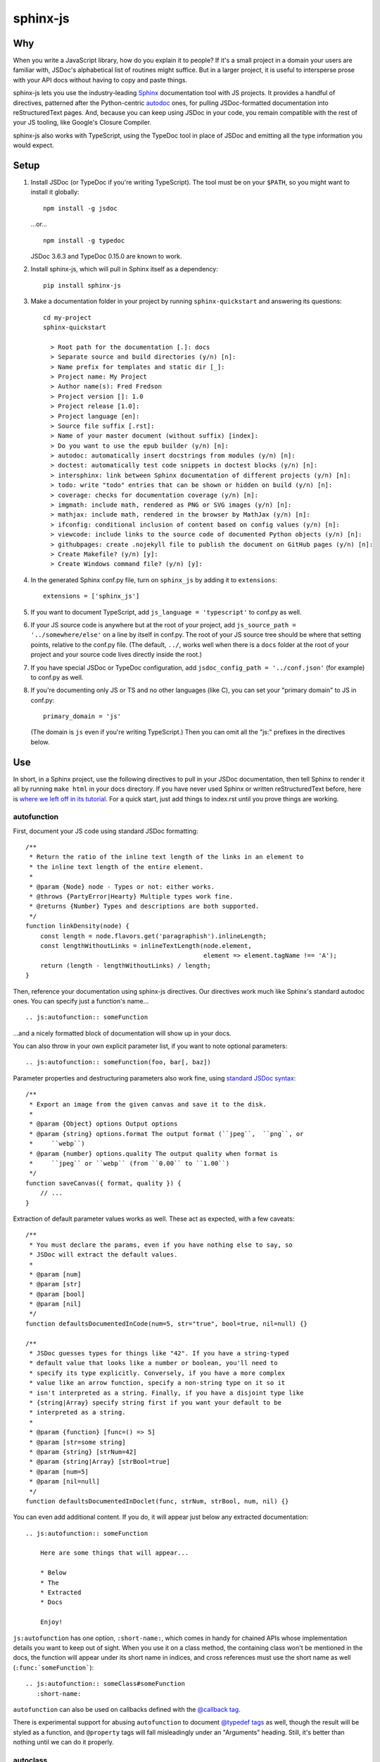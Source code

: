 =========
sphinx-js
=========

Why
===

When you write a JavaScript library, how do you explain it to people? If it's a small project in a domain your users are familiar with, JSDoc's alphabetical list of routines might suffice. But in a larger project, it is useful to intersperse prose with your API docs without having to copy and paste things.

sphinx-js lets you use the industry-leading `Sphinx <http://sphinx-doc.org/>`_ documentation tool with JS projects. It provides a handful of directives, patterned after the Python-centric `autodoc <www.sphinx-doc.org/en/latest/ext/autodoc.html>`_ ones, for pulling JSDoc-formatted documentation into reStructuredText pages. And, because you can keep using JSDoc in your code, you remain compatible with the rest of your JS tooling, like Google's Closure Compiler.

sphinx-js also works with TypeScript, using the TypeDoc tool in place of JSDoc and emitting all the type information you would expect.

Setup
=====

1. Install JSDoc (or TypeDoc if you're writing TypeScript). The tool must be on your ``$PATH``, so you might want to install it globally::

        npm install -g jsdoc

   ...or... ::

        npm install -g typedoc

   JSDoc 3.6.3 and TypeDoc 0.15.0 are known to work.

2. Install sphinx-js, which will pull in Sphinx itself as a dependency::

        pip install sphinx-js

3. Make a documentation folder in your project by running ``sphinx-quickstart`` and answering its questions::

        cd my-project
        sphinx-quickstart

          > Root path for the documentation [.]: docs
          > Separate source and build directories (y/n) [n]:
          > Name prefix for templates and static dir [_]:
          > Project name: My Project
          > Author name(s): Fred Fredson
          > Project version []: 1.0
          > Project release [1.0]:
          > Project language [en]:
          > Source file suffix [.rst]:
          > Name of your master document (without suffix) [index]:
          > Do you want to use the epub builder (y/n) [n]:
          > autodoc: automatically insert docstrings from modules (y/n) [n]:
          > doctest: automatically test code snippets in doctest blocks (y/n) [n]:
          > intersphinx: link between Sphinx documentation of different projects (y/n) [n]:
          > todo: write "todo" entries that can be shown or hidden on build (y/n) [n]:
          > coverage: checks for documentation coverage (y/n) [n]:
          > imgmath: include math, rendered as PNG or SVG images (y/n) [n]:
          > mathjax: include math, rendered in the browser by MathJax (y/n) [n]:
          > ifconfig: conditional inclusion of content based on config values (y/n) [n]:
          > viewcode: include links to the source code of documented Python objects (y/n) [n]:
          > githubpages: create .nojekyll file to publish the document on GitHub pages (y/n) [n]:
          > Create Makefile? (y/n) [y]:
          > Create Windows command file? (y/n) [y]:

4. In the generated Sphinx conf.py file, turn on ``sphinx_js`` by adding it to ``extensions``::

        extensions = ['sphinx_js']

5. If you want to document TypeScript, add ``js_language = 'typescript'`` to conf.py as well.
6. If your JS source code is anywhere but at the root of your project, add ``js_source_path = '../somewhere/else'`` on a line by itself in conf.py. The root of your JS source tree should be where that setting points, relative to the conf.py file. (The default, ``../``, works well when there is a ``docs`` folder at the root of your project and your source code lives directly inside the root.)
7. If you have special JSDoc or TypeDoc configuration, add ``jsdoc_config_path = '../conf.json'`` (for example) to conf.py as well.
8. If you're documenting only JS or TS and no other languages (like C), you can set your "primary domain" to JS in conf.py::

        primary_domain = 'js'

   (The domain is ``js`` even if you're writing TypeScript.) Then you can omit all the "js:" prefixes in the directives below.

Use
===

In short, in a Sphinx project, use the following directives to pull in your JSDoc documentation, then tell Sphinx to render it all by running ``make html`` in your docs directory. If you have never used Sphinx or written reStructuredText before, here is `where we left off in its tutorial <http://www.sphinx-doc.org/en/stable/tutorial.html#defining-document-structure>`_. For a quick start, just add things to index.rst until you prove things are working.

autofunction
------------

First, document your JS code using standard JSDoc formatting::

    /**
     * Return the ratio of the inline text length of the links in an element to
     * the inline text length of the entire element.
     *
     * @param {Node} node - Types or not: either works.
     * @throws {PartyError|Hearty} Multiple types work fine.
     * @returns {Number} Types and descriptions are both supported.
     */
    function linkDensity(node) {
        const length = node.flavors.get('paragraphish').inlineLength;
        const lengthWithoutLinks = inlineTextLength(node.element,
                                                    element => element.tagName !== 'A');
        return (length - lengthWithoutLinks) / length;
    }

Then, reference your documentation using sphinx-js directives. Our directives work much like Sphinx's standard autodoc ones. You can specify just a function's name... ::

    .. js:autofunction:: someFunction

...and a nicely formatted block of documentation will show up in your docs.

You can also throw in your own explicit parameter list, if you want to note
optional parameters::

    .. js:autofunction:: someFunction(foo, bar[, baz])

Parameter properties and destructuring parameters also work fine, using `standard JSDoc syntax <https://jsdoc.app/tags-param.html#parameters-with-properties>`_::

    /**
     * Export an image from the given canvas and save it to the disk.
     *
     * @param {Object} options Output options
     * @param {string} options.format The output format (``jpeg``,  ``png``, or
     *     ``webp``)
     * @param {number} options.quality The output quality when format is
     *     ``jpeg`` or ``webp`` (from ``0.00`` to ``1.00``)
     */
    function saveCanvas({ format, quality }) {
        // ...
    }

Extraction of default parameter values works as well. These act as expected, with a few caveats::

    /**
     * You must declare the params, even if you have nothing else to say, so
     * JSDoc will extract the default values.
     *
     * @param [num]
     * @param [str]
     * @param [bool]
     * @param [nil]
     */
    function defaultsDocumentedInCode(num=5, str="true", bool=true, nil=null) {}

    /**
     * JSDoc guesses types for things like "42". If you have a string-typed
     * default value that looks like a number or boolean, you'll need to
     * specify its type explicitly. Conversely, if you have a more complex
     * value like an arrow function, specify a non-string type on it so it
     * isn't interpreted as a string. Finally, if you have a disjoint type like
     * {string|Array} specify string first if you want your default to be
     * interpreted as a string.
     *
     * @param {function} [func=() => 5]
     * @param [str=some string]
     * @param {string} [strNum=42]
     * @param {string|Array} [strBool=true]
     * @param [num=5]
     * @param [nil=null]
     */
    function defaultsDocumentedInDoclet(func, strNum, strBool, num, nil) {}

You can even add additional content. If you do, it will appear just below any extracted documentation::

    .. js:autofunction:: someFunction

        Here are some things that will appear...

        * Below
        * The
        * Extracted
        * Docs

        Enjoy!

``js:autofunction`` has one option, ``:short-name:``, which comes in handy for chained APIs whose implementation details you want to keep out of sight. When you use it on a class method, the containing class won't be mentioned in the docs, the function will appear under its short name in indices, and cross references must use the short name as well (``:func:`someFunction```)::

    .. js:autofunction:: someClass#someFunction
       :short-name:

``autofunction`` can also be used on callbacks defined with the `@callback tag <https://jsdoc.app/tags-callback.html>`_.

There is experimental support for abusing ``autofunction`` to document `@typedef tags <https://jsdoc.app/tags-typedef.html>`_ as well, though the result will be styled as a function, and ``@property`` tags will fall misleadingly under an "Arguments" heading. Still, it's better than nothing until we can do it properly.

autoclass
---------

We provide a ``js:autoclass`` directive which documents a class with the concatenation of its class comment and its constructor comment. It shares all the features of ``js:autofunction`` and even takes the same ``:short-name:`` flag, which can come in handy for inner classes. The easiest way to use it is to invoke its ``:members:`` option, which automatically documents all your class's public methods and attributes::

    .. js:autoclass:: SomeEs6Class(constructor, args, if, you[, wish])
       :members:

You can add private members by saying... ::

    .. js:autoclass:: SomeEs6Class
       :members:
       :private-members:

Privacy is determined by JSDoc ``@private`` tags or TypeScript's ``private`` keyword.

Exclude certain members by name with ``:exclude-members:``::

    .. js:autoclass:: SomeEs6Class
       :members:
       :exclude-members: Foo, bar, baz

Or explicitly list the members you want. We will respect your ordering. ::

    .. js:autoclass:: SomeEs6Class
       :members: Qux, qum

When explicitly listing members, you can include ``*`` to include all unmentioned members. This is useful to have control over ordering of some elements, without having to include an exhaustive list. ::

    .. js:autoclass:: SomeEs6Class
       :members: importMethod, *, uncommonlyUsedMethod

Finally, if you want full control, pull your class members in one at a time by embedding ``js:autofunction`` or ``js:autoattribute``::

    .. js:autoclass:: SomeEs6Class

       .. js:autofunction:: SomeEs6Class#someMethod

       Additional content can go here and appears below the in-code comments,
       allowing you to intersperse long prose passages and examples that you
       don't want in your code.

autoattribute
-------------

This is useful for documenting public properties::

    class Fnode {
        constructor(element) {
            /**
             * The raw DOM element this wrapper describes
             */
            this.element = element;
        }
    }

And then, in the docs... ::

    .. autoclass:: Fnode

       .. autoattribute:: Fnode#element

This is also the way to document ES6-style getters and setters, as it omits the trailing ``()`` of a function. The assumed practice is the usual JSDoc one: document only one of your getter/setter pair::

    class Bing {
        /** The bong of the bing */
        get bong() {
            return this._bong;
        }

        set bong(newBong) {
            this._bong = newBong * 2;
        }
    }

And then, in the docs... ::

   .. autoattribute:: Bing#bong

Dodging Ambiguity With Pathnames
--------------------------------

If you have same-named objects in different files, use pathnames to disambiguate them. Here's a particularly long example::

    .. js:autofunction:: ./some/dir/some/file.SomeClass#someInstanceMethod.staticMethod~innerMember

You may recognize the separators ``#.~`` from `JSDoc namepaths <https://jsdoc.app/about-namepaths.html>`_; they work the same here.

For conciseness, you can use any unique suffix, as long as it consists of complete path segments. These would all be equivalent to the above, assuming they are unique within your source tree::

    innerMember
    staticMethod~innerMember
    SomeClass#someInstanceMethod.staticMethod~innerMember
    some/file.SomeClass#someInstanceMethod.staticMethod~innerMember

Things to note:

* We use simple file paths rather than JSDoc's ``module:`` prefix or TypeDoc's ``external:`` or ``module:`` ones.
* We use simple backslash escaping exclusively rather than switching escaping schemes halfway through the path; JSDoc itself `is headed that way as well <https://github.com/jsdoc3/jsdoc/issues/876>`_. The characters that need to be escaped are ``#.~(/``, though you do not need to escape the dots in a leading ``./`` or ``../``. A really horrible path might be... ::

    some/path\ with\ spaces/file.topLevelObject#instanceMember.staticMember\(with\(parens
* Relative paths are relative to the ``js_source_path`` specified in the config. Absolute paths are not allowed.

Behind the scenes, sphinx-js will change all separators to dots so that...

* Sphinx's "shortening" syntax works: ``:func:`~InwardRhs.atMost``` prints as merely ``atMost()``. (For now, you should always use dots rather than other namepath separators: ``#~``.)
* Sphinx indexes more informatively, saying methods belong to their classes.

Saving Keystrokes By Setting The Primary Domain
-----------------------------------------------

To save some keystrokes, you can set ``primary_domain = 'js'`` in conf.py and then say (for example) ``autofunction`` rather than ``js:autofunction``.

TypeScript: Getting Superclass and Interface Links To Work
----------------------------------------------------------

To have a class link to its superclasses and implemented interfaces, you'll need to document the superclass (or interface) somewhere using ``js:autoclass`` or ``js:class`` and use the class's full (but dotted) path when you do::

    .. js:autoclass:: someFile.SomeClass

Unfortunately, Sphinx's ``~`` syntax doesn't work in these spots, so users will see the full paths in the documentation.

Configuration Reference
-----------------------

``js_language``
  Use 'javascript' or 'typescript' depending on the language you use. The default is 'javascript'.

``js_source_path``
  A list of directories to scan (non-recursively) for JS or TS source files, relative to Sphinx's conf.py file. Can be a string instead if there is only one. If there is more than one, ``root_for_relative_js_paths`` must be specified as well. Defaults to '../'.

``jsdoc_config_path``
  A conf.py-relative path to a JSDoc config file, which is useful if you want to specify your own JSDoc options, like recursion and custom filename matching. If using TypeDoc, you can also point to a ``tsconfig.json`` file.

``root_for_relative_js_paths``
  Relative JS entity paths are resolved relative to this path. Defaults to ``js_source_path`` if it is only one item.

``jsdoc_cache``
  Path to a file where JSDoc output will be cached. If omitted, JSDoc will be run every time Sphinx is. If you have a large number of source files, it may help to configure this value. But be careful: the cache is not automatically flushed if your source code changes; you must delete it manually.

Example
=======

A good example using most of sphinx-js's functionality is the Fathom documentation. A particularly juicy page is https://mozilla.github.io/fathom/ruleset.html. Click the "View page source" link to see the raw directives.

`ReadTheDocs <https://readthedocs.org/>`_ is the canonical hosting platform for Sphinx docs and now supports sphinx-js as an opt-in beta. Put this in the ``.readthedocs.yml`` file at the root of your repo::

    requirements_file: docs/requirements.txt
    build:
      image: latest

Then put the version of sphinx-js you want in ``docs/requirements.txt``. For example... ::

    sphinx-js==3.1.2

Or, if you prefer, the Fathom repo carries a `Travis CI configuration <https://github.com/mozilla/fathom/blob/92304b8ad4768e90c167c3d93f9865771f5a6d80/.travis.yml#L41>`_ and a `deployment script <https://github.com/mozilla/fathom/blob/92304b8ad4768e90c167c3d93f9865771f5a6d80/tooling/travis-deploy-docs>`_ for building docs with sphinx-js and publishing them to GitHub Pages. Feel free to borrow them.

Caveats
=======

* We don't understand the inline JSDoc constructs like ``{@link foo}``; you have to use Sphinx-style equivalents for now, like ``:js:func:`foo``` (or simply ``:func:`foo``` if you have set ``primary_domain = 'js'`` in conf.py.
* So far, we understand and convert the JSDoc block tags ``@param``, ``@returns``, ``@throws``, ``@example`` (without the optional ``<caption>``), ``@deprecated``, ``@see``, and their synonyms. Other ones will go *poof* into the ether.

Tests
=====

Run the tests using tox, which will also install JSDoc and TypeDoc at pinned versions::

    pip install tox
    tox

Version History
===============

3.1.2
  * Remove our declared dependency on ``docutils`` to work around the way pip's greedy dependency resolver reacts to the latest version of Sphinx. pip fails when pip-installing sphinx-js because pip sees our "any version of docutils" declaration first (which resolves greedily to the latest version, 0.17) but later encounters Sphinx's apparently new ``<0.17`` constraint and gives up. We can revert this when pip's ``--use-feature=2020-resolver`` becomes the default.

3.1.1
  * Rewrite large parts of the suffix tree that powers path lookup. This fixes several crashers.

3.1
  * Re-architect language analysis. There is now a well-documented intermediate representation between JSDoc- and TypeDoc-emitted JSON and the renderers. This should make it much faster to merge PRs.
  * Rewrite much of the TypeScript analysis engine so it feeds into the new IR.

    * TypeScript analysis used to crash if your codebase contained any overloaded functions. This no longer happens; we now arbitrarily use only the first function signature of each overloaded function.
    * Add support for static properties on TS classes.
    * Support variadic args in TS.
    * Support intersection types (``foo & bar``) in TS.
    * Remove the "exported from" module links from classes and interfaces. Functions never had them. Let's see if we miss them.
    * Pathnames for TypeScript objects no longer spuriously use ``~`` after the filename path segment; now they use ``.`` as in JS.
    * More generally, TS pathnames are now just like JS ones. There is no more ``external:`` prefix in front of filenames or ``module:`` in front of namespace names.
    * TS analyzer no longer cares with the current working directory is.
    * Tests now assert only what they care about rather than being brittle to the point of prohibiting any change.
  * No longer show args in the arg list that are utterly uninformative, lacking both description and type info.
  * Class attributes are now listed before methods unless manally ordered with ``:members:``.

3.0.1
  * Don't crash when encountering a ``../`` prefix on an object path. This can happen behind the scenes when ``root_for_relative_js_paths`` is set inward of the JS code.

3.0
  * Make compatible with Sphinx 3, which requires Python 3.
  * Drop support for Python 2.
  * Make sphinx-js not care what the current working directory is, except for the TypeScript analyzer, which needs further work.
  * Properly RST-escape return types.

2.8
  * Display generic TypeScript types properly. Make fields come before methods. (Paul Grau)
  * Combine constructor and class documentation at the top TypeScript classes. (Sebastian Weigand)
  * Switch to pytest as the testrunner. (Sebastian Weigand)
  * Add optional caching of JSDoc output, for large codebases. (Patrick Browne)
  * Fix the display of union types in TypeScript. (Sebastian Weigand)
  * Fix parsing breakage that began in typedoc 0.14.0. (Paul Grau)
  * Fix a data-intake crash with TypeScript. (Cristiano Santos)

2.7.1
  * Fix a crash that would happen sometimes with UTF-8 on Windows. #67.
  * Always use conf.py's dir for JSDoc's working dir. #78. (Thomas Khyn)

2.7
  * Add experimental TypeScript support. (Wim Yedema)

2.6
  * Add support for ``@deprecated`` and ``@see``. (David Li)
  * Notice and document JS variadic params nicely. (David Li)
  * Add linter to codebase.

2.5
  * Use documented ``@params`` to help fill out the formal param list for a
    function. This keeps us from missing params that use destructuring. (flozz)
  * Improve error reporting when JSDoc is missing.
  * Add extracted default values to generated formal param lists. (flozz and erikrose)

2.4
  * Support the ``@example`` tag. (lidavidm)
  * Work under Windows. Before, we could hardly find any documentation. (flozz)
  * Properly unwrap multiple-line JSDoc tags, even if they have Windows line endings. (Wim Yedema)
  * Drop support for Python 3.3, since Sphinx has also done so.
  * Fix build-time crash when using recommonmark (for Markdown support) under Sphinx >=1.7.1. (jamrizzi)

2.3.1
  * Find the ``jsdoc`` command on Windows, where it has a different name. Then
    patch up process communication so it doesn't hang.

2.3
  * Add the ability to say "*" within the ``autoclass :members:`` option, meaning "and all the members that I didn't explicitly list".

2.2
  * Add ``autofunction`` support for ``@callback`` tags. (krassowski)
  * Add experimental ``autofunction`` support for ``@typedef`` tags. (krassowski)
  * Add a nice error message for when JSDoc can't find any JS files.
  * Pin six more tightly so ``python_2_unicode_compatible`` is sure to be around.

2.1
  * Allow multiple folders in ``js_source_path``. This is useful for gradually migrating large projects, one folder at a time, to JSDoc. Introduce ``root_for_relative_js_paths`` to keep relative paths unambiguous in the face of multiple source paths.
  * Aggregate PathTaken errors, and report them all at once. This means you don't have to run JSDoc repeatedly while cleaning up large projects.
  * Fix a bytes-vs-strings issue that crashed on versions of Python 3 before 3.6. (jhkennedy)
  * Tolerate JS files that have filename extensions other than ".js". Before, when combined with custom JSDoc configuration that ingested such files, incorrect object pathnames were generated, which led to spurious "No JSDoc documentation was found for object ..." errors.

2.0.1
  * Fix spurious syntax errors while loading large JSDoc output by writing it to a temp file first. (jhkennedy)

2.0
  * Deal with ambiguous object paths. Symbols with identical JSDoc longnames (such as two top-level things called "foo" in different files) will no longer have one shadow the other. Introduce an unambiguous path convention for referring to objects. Add a real parser to parse them rather than the dirty tricks we were using before. Backward compatibility breaks a little, because ambiguous references are now a fatal error, rather than quietly referring to the last definition JSDoc happened to encounter.
  * Index everything into a suffix tree so you can use any unique path suffix to refer to an object.
  * Other fallout of having a real parser:

    * Stop supporting "-" as a namepath separator.
    * No longer spuriously translate escaped separators in namepaths into dots.
    * Otherwise treat paths and escapes properly. For example, we can now handle symbols that contain "(".
  * Fix KeyError when trying to gather the constructor params of a plain old
    object labeled as a ``@class``.

1.5.2
  * Fix crasher while warning that a specified longname isn't found.

1.5.1
  * Sort ``:members:`` alphabetically when an order is not explicitly specified.

1.5
  * Add ``:members:`` option to ``autoclass``.
  * Add ``:private-members:`` and ``:exclude-members:`` options to go with it.
  * Significantly refactor to allow directive classes to talk to each other.

1.4
  * Add ``jsdoc_config_path`` option.

1.3.1
  * Tolerate @args and other info field lines that are wrapped in the source code.
  * Cite the file and line of the source comment in Sphinx-emitted warnings and errors.

1.3
  * Add ``autoattribute`` directive.

1.2
  * Always do full rebuilds; don't leave pages stale when JS code has changed but the RSTs have not.
  * Make Python-3-compatible.
  * Add basic ``autoclass`` directive.

1.1
  * Add ``:short-name:`` option.

1.0
  * Initial release, with just ``js:autofunction``
